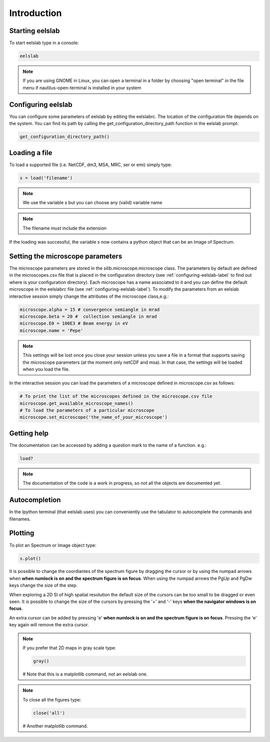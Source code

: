 Introduction
============



Starting eelslab
----------------
To start eelslab type in a console:

.. code-block:: bash

    eelslab

.. NOTE::

   If you are using GNOME in Linux, you can open a terminal in a folder by 
   choosing "open terminal" in the file menu if nautilus-open-terminal is 
   installed in your system

.. _configuring-eelslab-label:
Configuring eelslab
-------------------
You can configure some parameters of eelslab by editing the eelslabrc. The
location of the configuration file depends on the system. You can find its path
by calling the get_configuration_directory_path function in the eelslab prompt:

.. code-block:: bash

    get_configuration_directory_path()




Loading a file
--------------

To load a supported file (i.e. NetCDF, dm3, MSA, MRC, ser or emi) simply type:

.. code-block:: python

    s = load('filename')

.. NOTE::

   We use the variable `s` but you can choose any (valid) variable name

.. NOTE::

   The filename *must* include the extension

If the loading was successful, the variable `s` now contains a python object 
that can be an Image of Spectrum.

Setting the microscope parameters
----------------------------------

The microscope parameters are stored in the silib.microscope.microscope class.
The parameters by default are defined in the microscopes.csv file that is
placed in the configuration directory (see :ref:`configuring-eelslab-label` to
find out where is your configuration directory). Each microscope has a name
associated to it and you can define the default microscope in the eelslabrc
file (see :ref:`configuring-eelslab-label`).
To modify the parameters from an eelslab interactive session simply change the
attributes of the microscope class,e.g.:

.. code-block:: python

    microscope.alpha = 15 # convergence semiangle in mrad
    microscope.beta = 20 #  collection semiangle in mrad
    microscope.E0 = 100E3 # Beam energy in eV
    microscope.name = 'Pepe'

.. NOTE::

   This settings will be lost once you close your session unless you save a
   file in a format that supports saving the microscope parameters (at the
   moment only netCDF and msa). In that case, the settings will be loaded when
   you load the file.

In the interactive session you can load the parameters of a microscope defined
in microscope.csv as follows:

.. code-block:: python

    # To print the list of the microscopes defined in the microscope.csv file
    microscope.get_available_microscope_names()
    # To load the parameters of a particular microscope
    microscope.set_microscope('the_name_of_your_microscope')


.. _getting-help-label:

Getting help
------------

The documentation can be accessed by adding a question mark to the name of a function. e.g.:

.. code-block:: python
    
    load?

.. NOTE::
  
        The documentation of the code is a work in progress, 
        so not all the objects are documented yet.

Autocompletion
--------------

In the Ipython terminal (that eelslab uses) you can conveniently use the tabulator to autocomplete the commands and filenames.

Plotting
--------

To plot an Spectrum or Image object type:

.. code-block:: python
    
    s.plot()


It is possible to change the coordiantes of the spectrum figure by dragging the cursor or by using the numpad arrows when **when numlock is on and the spectrum figure is on focus**. When using the numpad arrows the PgUp and PgDw keys change the size of the step.

When exploring a 2D SI of high spatial resolution the default size of the
cursors can be too small to be dragged or even seen. It is possible to change
the size of the cursors by pressing the '+' and '-' keys  **when the navigator
windows is on focus**.

An extra cursor can be added by pressing 'e'  **when numlock is on and the spectrum figure is on focus**. Pressing the 'e' key again will remove the extra cursor.

.. NOTE::
    If you prefer that 2D maps in gray scale type:

    .. code-block:: python
	
	gray()
    # Note that this is a matplotlib command, not an eelslab one.


.. NOTE::
    To close all the figures type:
    
    .. code-block:: python
	
	close('all')
    # Another matplotlib command.
